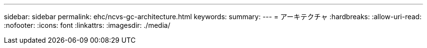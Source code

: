 ---
sidebar: sidebar 
permalink: ehc/ncvs-gc-architecture.html 
keywords:  
summary:  
---
= アーキテクチャ
:hardbreaks:
:allow-uri-read: 
:nofooter: 
:icons: font
:linkattrs: 
:imagesdir: ./media/


